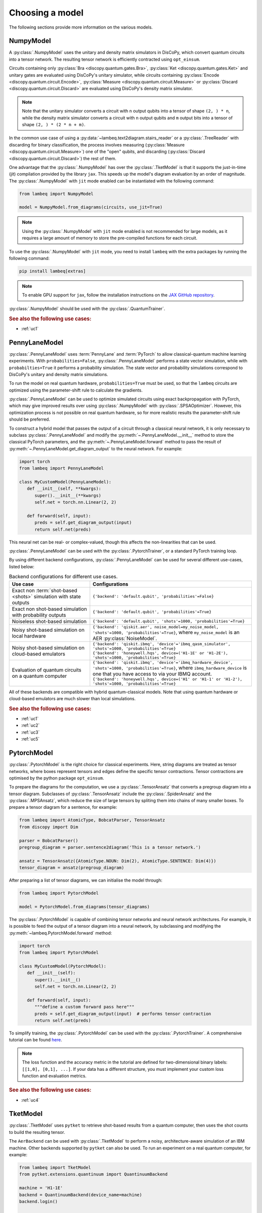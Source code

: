 .. _sec-models:

Choosing a model
================

The following sections provide more information on the various models.

.. _sec-numpymodel:

NumpyModel
----------

A :py:class:`.NumpyModel` uses the unitary and density matrix simulators in DisCoPy, which convert quantum circuits into a tensor network. The resulting tensor network is efficiently contracted using ``opt_einsum``.

Circuits containing only :py:class:`Bra <discopy.quantum.gates.Bra>`, :py:class:`Ket <discopy.quantum.gates.Ket>` and unitary gates are evaluated using DisCoPy's unitary simulator, while circuits containing :py:class:`Encode <discopy.quantum.circuit.Encode>`, :py:class:`Measure <discopy.quantum.circuit.Measure>` or :py:class:`Discard <discopy.quantum.circuit.Discard>` are evaluated using DisCoPy's density matrix simulator.

.. note::

   Note that the unitary simulator converts a circuit with ``n`` output qubits into a tensor of shape ``(2, ) * n``, while the density matrix simulator converts a circuit with ``n`` output qubits and ``m`` output bits into a tensor of shape ``(2, ) * (2 * n + m)``.

In the common use case of using a :py:data:`~lambeq.text2diagram.stairs_reader` or a :py:class:`.TreeReader` with discarding for binary classification, the process involves measuring (:py:class:`Measure <discopy.quantum.circuit.Measure>`) one of the "open" qubits, and discarding (:py:class:`Discard <discopy.quantum.circuit.Discard>`) the rest of them.

One advantage that the :py:class:`.NumpyModel` has over the :py:class:`.TketModel` is that it supports the just-in-time (jit) compilation provided by the library ``jax``. This speeds up the model's diagram evaluation by an order of magnitude. The :py:class:`.NumpyModel` with ``jit`` mode enabled can be instantiated with the following command:

.. code-block:: python

   from lambeq import NumpyModel

   model = NumpyModel.from_diagrams(circuits, use_jit=True)

.. note::
   Using the :py:class:`.NumpyModel` with ``jit`` mode enabled is not recommended for large models, as it requires a large amount of memory to store the pre-compiled functions for each circuit.

To use the :py:class:`.NumpyModel` with ``jit`` mode, you need to install ``lambeq`` with the extra packages by running the following command:

.. code-block:: bash

   pip install lambeq[extras]

.. note::

   To enable GPU support for ``jax``, follow the installation instructions on the `JAX GitHub repository <https://github.com/google/jax#installation>`_.

:py:class:`.NumpyModel` should be used with the :py:class:`.QuantumTrainer`.

.. rubric:: See also the following use cases:

- :ref:`uc1`

.. _sec-pennylanemodel:

PennyLaneModel
--------------

:py:class:`.PennyLaneModel` uses :term:`PennyLane` and :term:`PyTorch` to allow classical-quantum machine learning experiments. With ``probabilities=False``, :py:class:`.PennyLaneModel` performs a state vector simulation, while with ``probabilties=True`` it performs a probability simulation. The state vector and probability simulations correspond to DisCoPy's unitary and density matrix simulations.

To run the model on real quantum hardware, ``probabilities=True`` must be used, so that the ``lambeq`` circuits are optimized using the parameter-shift rule to calculate the gradients.

:py:class:`.PennyLaneModel` can be used to optimize simulated circuits using exact backpropagation with PyTorch, which may give improved results over using :py:class:`.NumpyModel` with :py:class:`.SPSAOptimizer`. However, this optimization process is not possible on real quantum hardware, so for more realistic results the parameter-shift rule should be preferred.

To construct a hybrid model that passes the output of a circuit through a classical neural network, it is only necessary to subclass :py:class:`.PennyLaneModel` and modify the :py:meth:`~.PennyLaneModel.__init__` method to store the classical PyTorch parameters, and the :py:meth:`~.PennyLaneModel.forward` method to pass the result of :py:meth:`~.PennyLaneModel.get_diagram_output` to the neural network. For example:

.. code-block:: python

   import torch
   from lambeq import PennyLaneModel

   class MyCustomModel(PennyLaneModel):
      def __init__(self, **kwargs):
         super().__init__(**kwargs)
         self.net = torch.nn.Linear(2, 2)

      def forward(self, input):
         preds = self.get_diagram_output(input)
         return self.net(preds)

This neural net can be real- or complex-valued, though this affects the non-linearities that can be used.

:py:class:`.PennyLaneModel` can be used with the :py:class:`.PytorchTrainer`, or a standard PyTorch training loop.

By using different backend configurations, :py:class:`.PennyLaneModel` can be used for several different use-cases, listed below:

.. _tbl-plane-usecases:
.. csv-table:: Backend configurations for different use cases.
   :header: "Use case", "Configurations"
   :widths: 25, 50

   "Exact non :term:`shot-based <shots>` simulation with state outputs", "``{'backend': 'default.qubit', 'probabilities'=False}``"
   "Exact non shot-based simulation with probability outputs", "``{'backend': 'default.qubit', 'probabilities'=True}``"
   "Noiseless shot-based simulation", "``{'backend': 'default.qubit', 'shots'=1000, 'probabilities'=True}``"
   "Noisy shot-based simulation on local hardware", "``{'backend': 'qiskit.aer', noise_model=my_noise_model, 'shots'=1000, 'probabilities'=True}``, where ``my_noise_model`` is an AER :py:class:`NoiseModel`."
   "Noisy shot-based simulation on cloud-based emulators", "| ``{'backend': 'qiskit.ibmq', 'device'='ibmq_qasm_simulator', 'shots'=1000, 'probabilities'=True}``
   | ``{'backend': 'honeywell.hqs', device=('H1-1E' or 'H1-2E'), 'shots'=1000, 'probabilities'=True}``"
   "Evaluation of quantum circuits on a quantum computer", "| ``{'backend': 'qiskit.ibmq', 'device'='ibmq_hardware_device', 'shots'=1000, 'probabilities'=True}``, where ``ibmq_hardware_device`` is one that you have access to via your IBMQ account.
   | ``{'backend': 'honeywell.hqs', device=('H1' or 'H1-1' or 'H1-2'), 'shots'=1000, 'probabilities'=True}``"

All of these backends are compatible with hybrid quantum-classical models. Note that using quantum hardware or cloud-based emulators are much slower than local simulations.

.. rubric:: See also the following use cases:

- :ref:`uc1`
- :ref:`uc2`
- :ref:`uc3`
- :ref:`uc5`

.. _sec-pytorchmodel:

PytorchModel
------------

:py:class:`.PytorchModel` is the right choice for classical experiments. Here, string diagrams are treated as tensor networks, where boxes represent tensors and edges define the specific tensor contractions. Tensor contractions are optimised by the python package ``opt_einsum``.

To prepare the diagrams for the computation, we use a :py:class:`.TensorAnsatz` that converts a pregroup diagram into a tensor diagram. Subclasses of :py:class:`.TensorAnsatz` include the :py:class:`.SpiderAnsatz` and the :py:class:`.MPSAnsatz`, which reduce the size of large tensors by spliting them into chains of many smaller boxes. To prepare a tensor diagram for a sentence, for example:

.. code-block:: python

   from lambeq import AtomicType, BobcatParser, TensorAnsatz
   from discopy import Dim

   parser = BobcatParser()
   pregroup_diagram = parser.sentence2diagram('This is a tensor network.')

   ansatz = TensorAnsatz({AtomicType.NOUN: Dim(2), AtomicType.SENTENCE: Dim(4)})
   tensor_diagram = ansatz(pregroup_diagram)

After preparing a list of tensor diagrams, we can initialise the model through:

.. code-block:: python

   from lambeq import PytorchModel

   model = PytorchModel.from_diagrams(tensor_diagrams)

The :py:class:`.PytorchModel` is capable of combining tensor networks and neural network architectures. For example, it is possible to feed the output of a tensor diagram into a neural network, by subclassing and modifying the :py:meth:`~lambeq.PytorchModel.forward` method:

.. code-block:: python

   import torch
   from lambeq import PytorchModel

   class MyCustomModel(PytorchModel):
      def __init__(self):
         super().__init__()
         self.net = torch.nn.Linear(2, 2)

      def forward(self, input):
         """define a custom forward pass here"""
         preds = self.get_diagram_output(input)  # performs tensor contraction
         return self.net(preds)

To simplify training, the :py:class:`.PytorchModel` can be used with the :py:class:`.PytorchTrainer`. A comprehensive tutorial can be found `here <tutorials/trainer_classical.ipynb>`_.

.. note::

   The loss function and the accuracy metric in the tutorial are defined for two-dimensional binary labels: ``[[1,0], [0,1], ...]``. If your data has a different structure, you must implement your custom loss function and evaluation metrics.

.. rubric:: See also the following use cases:

- :ref:`uc4`

.. _sec-tketmodel:

TketModel
---------

:py:class:`.TketModel` uses ``pytket`` to retrieve shot-based results from a quantum computer, then uses the shot counts to build the resulting tensor.

The ``AerBackend`` can be used with :py:class:`.TketModel` to perform a noisy, architecture-aware simulation of an IBM machine. Other backends supported by ``pytket`` can also be used. To run an experiment on a real quantum computer, for example:

.. code-block:: python

   from lambeq import TketModel
   from pytket.extensions.quantinuum import QuantinuumBackend

   machine = 'H1-1E'
   backend = QuantinuumBackend(device_name=machine)
   backend.login()

   backend_config = {
    'backend': backend,
    'compilation': backend.default_compilation_pass(2),
    'shots': 2048
   }

   model = TketModel.from_diagrams(all_circuits, backend_config=backend_config)

.. note::

   Note that you need user accounts and allocated resources to run experiments on real machines. However, `IBM Quantum <https://quantum-computing.ibm.com/>`_ provides some limited resources for free.

For initial experiments we recommend using a :py:class:`.NumpyModel`, as it performs noiseless simulations and is orders of magnitude faster.

:py:class:`.TketModel` should be used with the :py:class:`.QuantumTrainer`.

.. rubric:: See also the following use cases:

- :ref:`uc2`
- :ref:`uc3`
